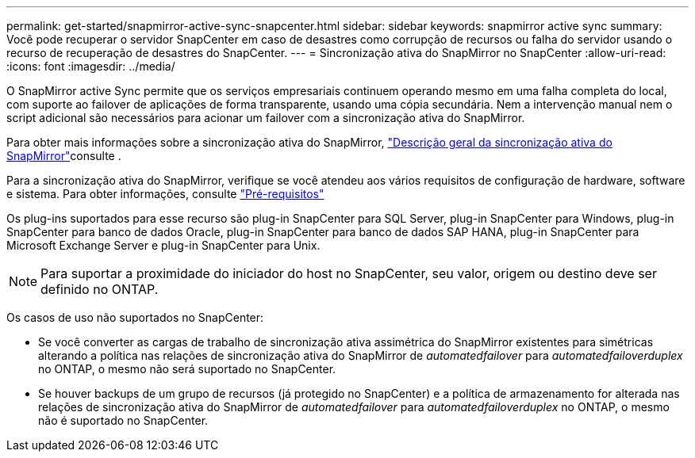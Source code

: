 ---
permalink: get-started/snapmirror-active-sync-snapcenter.html 
sidebar: sidebar 
keywords: snapmirror active sync 
summary: Você pode recuperar o servidor SnapCenter em caso de desastres como corrupção de recursos ou falha do servidor usando o recurso de recuperação de desastres do SnapCenter. 
---
= Sincronização ativa do SnapMirror no SnapCenter
:allow-uri-read: 
:icons: font
:imagesdir: ../media/


[role="lead"]
O SnapMirror active Sync permite que os serviços empresariais continuem operando mesmo em uma falha completa do local, com suporte ao failover de aplicações de forma transparente, usando uma cópia secundária. Nem a intervenção manual nem o script adicional são necessários para acionar um failover com a sincronização ativa do SnapMirror.

Para obter mais informações sobre a sincronização ativa do SnapMirror, https://docs.netapp.com/us-en/ontap/smbc/index.html["Descrição geral da sincronização ativa do SnapMirror"]consulte .

Para a sincronização ativa do SnapMirror, verifique se você atendeu aos vários requisitos de configuração de hardware, software e sistema. Para obter informações, consulte https://docs.netapp.com/us-en/ontap/smbc/smbc_plan_prerequisites.html["Pré-requisitos"]

Os plug-ins suportados para esse recurso são plug-in SnapCenter para SQL Server, plug-in SnapCenter para Windows, plug-in SnapCenter para banco de dados Oracle, plug-in SnapCenter para banco de dados SAP HANA, plug-in SnapCenter para Microsoft Exchange Server e plug-in SnapCenter para Unix.


NOTE: Para suportar a proximidade do iniciador do host no SnapCenter, seu valor, origem ou destino deve ser definido no ONTAP.

Os casos de uso não suportados no SnapCenter:

* Se você converter as cargas de trabalho de sincronização ativa assimétrica do SnapMirror existentes para simétricas alterando a política nas relações de sincronização ativa do SnapMirror de _automatedfailover_ para _automatedfailoverduplex_ no ONTAP, o mesmo não será suportado no SnapCenter.
* Se houver backups de um grupo de recursos (já protegido no SnapCenter) e a política de armazenamento for alterada nas relações de sincronização ativa do SnapMirror de _automatedfailover_ para _automatedfailoverduplex_ no ONTAP, o mesmo não é suportado no SnapCenter.

